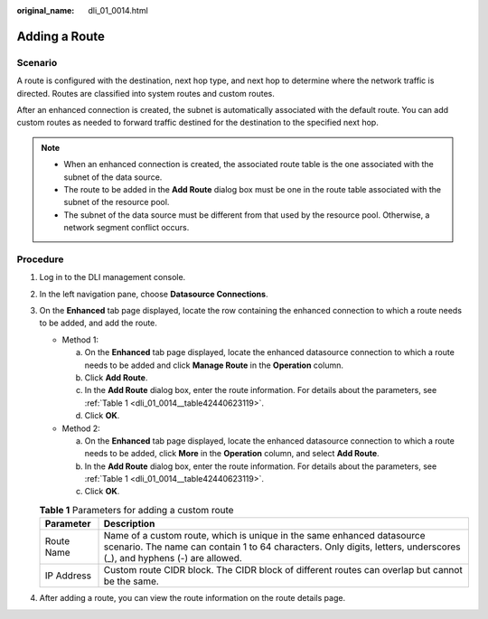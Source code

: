 :original_name: dli_01_0014.html

.. _dli_01_0014:

Adding a Route
==============

Scenario
--------

A route is configured with the destination, next hop type, and next hop to determine where the network traffic is directed. Routes are classified into system routes and custom routes.

After an enhanced connection is created, the subnet is automatically associated with the default route. You can add custom routes as needed to forward traffic destined for the destination to the specified next hop.

.. note::

   -  When an enhanced connection is created, the associated route table is the one associated with the subnet of the data source.
   -  The route to be added in the **Add Route** dialog box must be one in the route table associated with the subnet of the resource pool.
   -  The subnet of the data source must be different from that used by the resource pool. Otherwise, a network segment conflict occurs.

Procedure
---------

#. Log in to the DLI management console.

#. In the left navigation pane, choose **Datasource Connections**.

#. On the **Enhanced** tab page displayed, locate the row containing the enhanced connection to which a route needs to be added, and add the route.

   -  Method 1:

      a. On the **Enhanced** tab page displayed, locate the enhanced datasource connection to which a route needs to be added and click **Manage Route** in the **Operation** column.
      b. Click **Add Route**.
      c. In the **Add Route** dialog box, enter the route information. For details about the parameters, see :ref:`Table 1 <dli_01_0014__table42440623119>`.
      d. Click **OK**.

   -  Method 2:

      a. On the **Enhanced** tab page displayed, locate the enhanced datasource connection to which a route needs to be added, click **More** in the **Operation** column, and select **Add Route**.
      b. In the **Add Route** dialog box, enter the route information. For details about the parameters, see :ref:`Table 1 <dli_01_0014__table42440623119>`.
      c. Click **OK**.

   .. _dli_01_0014__table42440623119:

   .. table:: **Table 1** Parameters for adding a custom route

      +------------+------------------------------------------------------------------------------------------------------------------------------------------------------------------------------------------------+
      | Parameter  | Description                                                                                                                                                                                    |
      +============+================================================================================================================================================================================================+
      | Route Name | Name of a custom route, which is unique in the same enhanced datasource scenario. The name can contain 1 to 64 characters. Only digits, letters, underscores (_), and hyphens (-) are allowed. |
      +------------+------------------------------------------------------------------------------------------------------------------------------------------------------------------------------------------------+
      | IP Address | Custom route CIDR block. The CIDR block of different routes can overlap but cannot be the same.                                                                                                |
      +------------+------------------------------------------------------------------------------------------------------------------------------------------------------------------------------------------------+

#. After adding a route, you can view the route information on the route details page.
